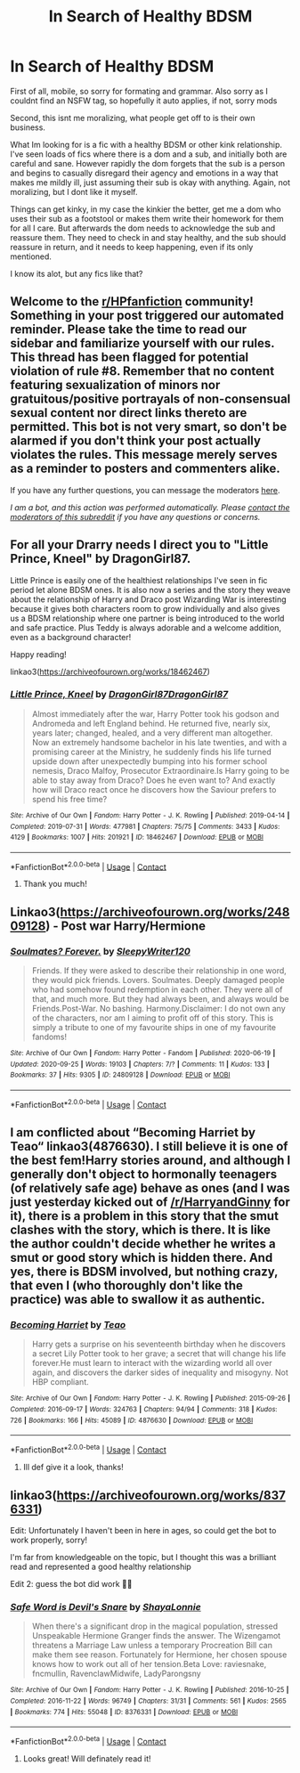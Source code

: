 #+TITLE: In Search of Healthy BDSM

* In Search of Healthy BDSM
:PROPERTIES:
:Author: mariblaystrice
:Score: 6
:DateUnix: 1603914951.0
:DateShort: 2020-Oct-28
:FlairText: Request
:END:
First of all, mobile, so sorry for formating and grammar. Also sorry as I couldnt find an NSFW tag, so hopefully it auto applies, if not, sorry mods

Second, this isnt me moralizing, what people get off to is their own business.

What Im looking for is a fic with a healthy BDSM or other kink relationship. I've seen loads of fics where there is a dom and a sub, and initially both are careful and sane. However rapidly the dom forgets that the sub is a person and begins to casually disregard their agency and emotions in a way that makes me mildly ill, just assuming their sub is okay with anything. Again, not moralizing, but I dont like it myself.

Things can get kinky, in my case the kinkier the better, get me a dom who uses their sub as a footstool or makes them write their homework for them for all I care. But afterwards the dom needs to acknowledge the sub and reassure them. They need to check in and stay healthy, and the sub should reassure in return, and it needs to keep happening, even if its only mentioned.

I know its alot, but any fics like that?


** Welcome to the [[/r/HPfanfiction][r/HPfanfiction]] community! Something in your post triggered our automated reminder. Please take the time to read our sidebar and familiarize yourself with our rules. This thread has been flagged for potential violation of rule #8. Remember that no content featuring sexualization of minors nor gratuitous/positive portrayals of non-consensual sexual content nor direct links thereto are permitted. This bot is not very smart, so don't be alarmed if you don't think your post actually violates the rules. This message merely serves as a reminder to posters and commenters alike.

If you have any further questions, you can message the moderators [[https://www.reddit.com/message/compose?to=%2Fr%2FHPfanfiction][here]].

/I am a bot, and this action was performed automatically. Please [[/message/compose/?to=/r/HPfanfiction][contact the moderators of this subreddit]] if you have any questions or concerns./
:PROPERTIES:
:Author: AutoModerator
:Score: 1
:DateUnix: 1603914952.0
:DateShort: 2020-Oct-28
:END:


** For all your Drarry needs I direct you to "Little Prince, Kneel" by DragonGirl87.

Little Prince is easily one of the healthiest relationships I've seen in fic period let alone BDSM ones. It is also now a series and the story they weave about the relationship of Harry and Draco post Wizarding War is interesting because it gives both characters room to grow individually and also gives us a BDSM relationship where one partner is being introduced to the world and safe practice. Plus Teddy is always adorable and a welcome addition, even as a background character!

Happy reading!

linkao3([[https://archiveofourown.org/works/18462467]])
:PROPERTIES:
:Author: eternallymonumental
:Score: 2
:DateUnix: 1603933792.0
:DateShort: 2020-Oct-29
:END:

*** [[https://archiveofourown.org/works/18462467][*/Little Prince, Kneel/*]] by [[https://www.archiveofourown.org/users/DragonGirl87/pseuds/DragonGirl87/users/DragonGirl87/pseuds/DragonGirl87][/DragonGirl87DragonGirl87/]]

#+begin_quote
  Almost immediately after the war, Harry Potter took his godson and Andromeda and left England behind. He returned five, nearly six, years later; changed, healed, and a very different man altogether. Now an extremely handsome bachelor in his late twenties, and with a promising career at the Ministry, he suddenly finds his life turned upside down after unexpectedly bumping into his former school nemesis, Draco Malfoy, Prosecutor Extraordinaire.Is Harry going to be able to stay away from Draco? Does he even want to? And exactly how will Draco react once he discovers how the Saviour prefers to spend his free time?
#+end_quote

^{/Site/:} ^{Archive} ^{of} ^{Our} ^{Own} ^{*|*} ^{/Fandom/:} ^{Harry} ^{Potter} ^{-} ^{J.} ^{K.} ^{Rowling} ^{*|*} ^{/Published/:} ^{2019-04-14} ^{*|*} ^{/Completed/:} ^{2019-07-31} ^{*|*} ^{/Words/:} ^{477981} ^{*|*} ^{/Chapters/:} ^{75/75} ^{*|*} ^{/Comments/:} ^{3433} ^{*|*} ^{/Kudos/:} ^{4129} ^{*|*} ^{/Bookmarks/:} ^{1007} ^{*|*} ^{/Hits/:} ^{201921} ^{*|*} ^{/ID/:} ^{18462467} ^{*|*} ^{/Download/:} ^{[[https://archiveofourown.org/downloads/18462467/Little%20Prince%20Kneel.epub?updated_at=1598438416][EPUB]]} ^{or} ^{[[https://archiveofourown.org/downloads/18462467/Little%20Prince%20Kneel.mobi?updated_at=1598438416][MOBI]]}

--------------

*FanfictionBot*^{2.0.0-beta} | [[https://github.com/FanfictionBot/reddit-ffn-bot/wiki/Usage][Usage]] | [[https://www.reddit.com/message/compose?to=tusing][Contact]]
:PROPERTIES:
:Author: FanfictionBot
:Score: 0
:DateUnix: 1603933816.0
:DateShort: 2020-Oct-29
:END:

**** Thank you much!
:PROPERTIES:
:Author: mariblaystrice
:Score: 1
:DateUnix: 1603935815.0
:DateShort: 2020-Oct-29
:END:


** Linkao3([[https://archiveofourown.org/works/24809128]]) - Post war Harry/Hermione
:PROPERTIES:
:Author: rohan62442
:Score: 1
:DateUnix: 1603963121.0
:DateShort: 2020-Oct-29
:END:

*** [[https://archiveofourown.org/works/24809128][*/Soulmates? Forever./*]] by [[https://www.archiveofourown.org/users/SleepyWriter120/pseuds/SleepyWriter120][/SleepyWriter120/]]

#+begin_quote
  Friends. If they were asked to describe their relationship in one word, they would pick friends. Lovers. Soulmates. Deeply damaged people who had somehow found redemption in each other. They were all of that, and much more. But they had always been, and always would be Friends.Post-War. No bashing. Harmony.Disclaimer: I do not own any of the characters, nor am I aiming to profit off of this story. This is simply a tribute to one of my favourite ships in one of my favourite fandoms!
#+end_quote

^{/Site/:} ^{Archive} ^{of} ^{Our} ^{Own} ^{*|*} ^{/Fandom/:} ^{Harry} ^{Potter} ^{-} ^{Fandom} ^{*|*} ^{/Published/:} ^{2020-06-19} ^{*|*} ^{/Updated/:} ^{2020-09-25} ^{*|*} ^{/Words/:} ^{19103} ^{*|*} ^{/Chapters/:} ^{7/?} ^{*|*} ^{/Comments/:} ^{11} ^{*|*} ^{/Kudos/:} ^{133} ^{*|*} ^{/Bookmarks/:} ^{37} ^{*|*} ^{/Hits/:} ^{9305} ^{*|*} ^{/ID/:} ^{24809128} ^{*|*} ^{/Download/:} ^{[[https://archiveofourown.org/downloads/24809128/Soulmates%20Forever.epub?updated_at=1601634309][EPUB]]} ^{or} ^{[[https://archiveofourown.org/downloads/24809128/Soulmates%20Forever.mobi?updated_at=1601634309][MOBI]]}

--------------

*FanfictionBot*^{2.0.0-beta} | [[https://github.com/FanfictionBot/reddit-ffn-bot/wiki/Usage][Usage]] | [[https://www.reddit.com/message/compose?to=tusing][Contact]]
:PROPERTIES:
:Author: FanfictionBot
:Score: 2
:DateUnix: 1603963137.0
:DateShort: 2020-Oct-29
:END:


** I am conflicted about “Becoming Harriet by Teao“ linkao3(4876630). I still believe it is one of the best fem!Harry stories around, and although I generally don't object to hormonally teenagers (of relatively safe age) behave as ones (and I was just yesterday kicked out of [[/r/HarryandGinny]] for it), there is a problem in this story that the smut clashes with the story, which is there. It is like the author couldn't decide whether he writes a smut or good story which is hidden there. And yes, there is BDSM involved, but nothing crazy, that even I (who thoroughly don't like the practice) was able to swallow it as authentic.
:PROPERTIES:
:Author: ceplma
:Score: 1
:DateUnix: 1603921230.0
:DateShort: 2020-Oct-29
:END:

*** [[https://archiveofourown.org/works/4876630][*/Becoming Harriet/*]] by [[https://www.archiveofourown.org/users/Teao/pseuds/Teao][/Teao/]]

#+begin_quote
  Harry gets a surprise on his seventeenth birthday when he discovers a secret Lily Potter took to her grave; a secret that will change his life forever.He must learn to interact with the wizarding world all over again, and discovers the darker sides of inequality and misogyny. Not HBP compliant.
#+end_quote

^{/Site/:} ^{Archive} ^{of} ^{Our} ^{Own} ^{*|*} ^{/Fandom/:} ^{Harry} ^{Potter} ^{-} ^{J.} ^{K.} ^{Rowling} ^{*|*} ^{/Published/:} ^{2015-09-26} ^{*|*} ^{/Completed/:} ^{2016-09-17} ^{*|*} ^{/Words/:} ^{324763} ^{*|*} ^{/Chapters/:} ^{94/94} ^{*|*} ^{/Comments/:} ^{318} ^{*|*} ^{/Kudos/:} ^{726} ^{*|*} ^{/Bookmarks/:} ^{166} ^{*|*} ^{/Hits/:} ^{45089} ^{*|*} ^{/ID/:} ^{4876630} ^{*|*} ^{/Download/:} ^{[[https://archiveofourown.org/downloads/4876630/Becoming%20Harriet.epub?updated_at=1593191900][EPUB]]} ^{or} ^{[[https://archiveofourown.org/downloads/4876630/Becoming%20Harriet.mobi?updated_at=1593191900][MOBI]]}

--------------

*FanfictionBot*^{2.0.0-beta} | [[https://github.com/FanfictionBot/reddit-ffn-bot/wiki/Usage][Usage]] | [[https://www.reddit.com/message/compose?to=tusing][Contact]]
:PROPERTIES:
:Author: FanfictionBot
:Score: 0
:DateUnix: 1603921247.0
:DateShort: 2020-Oct-29
:END:

**** Ill def give it a look, thanks!
:PROPERTIES:
:Author: mariblaystrice
:Score: 1
:DateUnix: 1603935784.0
:DateShort: 2020-Oct-29
:END:


** linkao3([[https://archiveofourown.org/works/8376331]])

Edit: Unfortunately I haven't been in here in ages, so could get the bot to work properly, sorry!

I'm far from knowledgeable on the topic, but I thought this was a brilliant read and represented a good healthy relationship

Edit 2: guess the bot did work 🙈😂
:PROPERTIES:
:Author: theglobalflower
:Score: 1
:DateUnix: 1603930076.0
:DateShort: 2020-Oct-29
:END:

*** [[https://archiveofourown.org/works/8376331][*/Safe Word is Devil's Snare/*]] by [[https://www.archiveofourown.org/users/ShayaLonnie/pseuds/ShayaLonnie][/ShayaLonnie/]]

#+begin_quote
  When there's a significant drop in the magical population, stressed Unspeakable Hermione Granger finds the answer. The Wizengamot threatens a Marriage Law unless a temporary Procreation Bill can make them see reason. Fortunately for Hermione, her chosen spouse knows how to work out all of her tension.Beta Love: raviesnake, fncmullin, RavenclawMidwife, LadyParongsny
#+end_quote

^{/Site/:} ^{Archive} ^{of} ^{Our} ^{Own} ^{*|*} ^{/Fandom/:} ^{Harry} ^{Potter} ^{-} ^{J.} ^{K.} ^{Rowling} ^{*|*} ^{/Published/:} ^{2016-10-25} ^{*|*} ^{/Completed/:} ^{2016-11-22} ^{*|*} ^{/Words/:} ^{96749} ^{*|*} ^{/Chapters/:} ^{31/31} ^{*|*} ^{/Comments/:} ^{561} ^{*|*} ^{/Kudos/:} ^{2565} ^{*|*} ^{/Bookmarks/:} ^{774} ^{*|*} ^{/Hits/:} ^{55048} ^{*|*} ^{/ID/:} ^{8376331} ^{*|*} ^{/Download/:} ^{[[https://archiveofourown.org/downloads/8376331/Safe%20Word%20is%20Devils.epub?updated_at=1600101776][EPUB]]} ^{or} ^{[[https://archiveofourown.org/downloads/8376331/Safe%20Word%20is%20Devils.mobi?updated_at=1600101776][MOBI]]}

--------------

*FanfictionBot*^{2.0.0-beta} | [[https://github.com/FanfictionBot/reddit-ffn-bot/wiki/Usage][Usage]] | [[https://www.reddit.com/message/compose?to=tusing][Contact]]
:PROPERTIES:
:Author: FanfictionBot
:Score: 1
:DateUnix: 1603930092.0
:DateShort: 2020-Oct-29
:END:

**** Looks great! Will definately read it!
:PROPERTIES:
:Author: mariblaystrice
:Score: 1
:DateUnix: 1603935804.0
:DateShort: 2020-Oct-29
:END:
